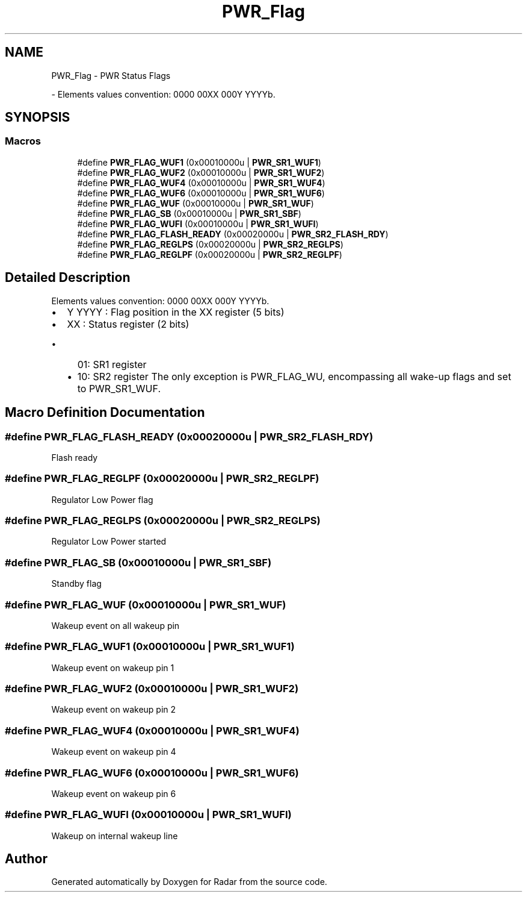 .TH "PWR_Flag" 3 "Version 1.0.0" "Radar" \" -*- nroff -*-
.ad l
.nh
.SH NAME
PWR_Flag \- PWR Status Flags
.PP
 \- Elements values convention: 0000 00XX 000Y YYYYb\&.  

.SH SYNOPSIS
.br
.PP
.SS "Macros"

.in +1c
.ti -1c
.RI "#define \fBPWR_FLAG_WUF1\fP   (0x00010000u | \fBPWR_SR1_WUF1\fP)"
.br
.ti -1c
.RI "#define \fBPWR_FLAG_WUF2\fP   (0x00010000u | \fBPWR_SR1_WUF2\fP)"
.br
.ti -1c
.RI "#define \fBPWR_FLAG_WUF4\fP   (0x00010000u | \fBPWR_SR1_WUF4\fP)"
.br
.ti -1c
.RI "#define \fBPWR_FLAG_WUF6\fP   (0x00010000u | \fBPWR_SR1_WUF6\fP)"
.br
.ti -1c
.RI "#define \fBPWR_FLAG_WUF\fP   (0x00010000u | \fBPWR_SR1_WUF\fP)"
.br
.ti -1c
.RI "#define \fBPWR_FLAG_SB\fP   (0x00010000u | \fBPWR_SR1_SBF\fP)"
.br
.ti -1c
.RI "#define \fBPWR_FLAG_WUFI\fP   (0x00010000u | \fBPWR_SR1_WUFI\fP)"
.br
.ti -1c
.RI "#define \fBPWR_FLAG_FLASH_READY\fP   (0x00020000u | \fBPWR_SR2_FLASH_RDY\fP)"
.br
.ti -1c
.RI "#define \fBPWR_FLAG_REGLPS\fP   (0x00020000u | \fBPWR_SR2_REGLPS\fP)"
.br
.ti -1c
.RI "#define \fBPWR_FLAG_REGLPF\fP   (0x00020000u | \fBPWR_SR2_REGLPF\fP)"
.br
.in -1c
.SH "Detailed Description"
.PP 
Elements values convention: 0000 00XX 000Y YYYYb\&. 


.IP "\(bu" 2
Y YYYY : Flag position in the XX register (5 bits)
.IP "\(bu" 2
XX : Status register (2 bits)
.IP "  \(bu" 4
01: SR1 register
.IP "  \(bu" 4
10: SR2 register The only exception is PWR_FLAG_WU, encompassing all wake-up flags and set to PWR_SR1_WUF\&. 
.PP

.PP

.SH "Macro Definition Documentation"
.PP 
.SS "#define PWR_FLAG_FLASH_READY   (0x00020000u | \fBPWR_SR2_FLASH_RDY\fP)"
Flash ready 
.SS "#define PWR_FLAG_REGLPF   (0x00020000u | \fBPWR_SR2_REGLPF\fP)"
Regulator Low Power flag 
.SS "#define PWR_FLAG_REGLPS   (0x00020000u | \fBPWR_SR2_REGLPS\fP)"
Regulator Low Power started 
.SS "#define PWR_FLAG_SB   (0x00010000u | \fBPWR_SR1_SBF\fP)"
Standby flag 
.SS "#define PWR_FLAG_WUF   (0x00010000u | \fBPWR_SR1_WUF\fP)"
Wakeup event on all wakeup pin 
.br
 
.SS "#define PWR_FLAG_WUF1   (0x00010000u | \fBPWR_SR1_WUF1\fP)"
Wakeup event on wakeup pin 1 
.SS "#define PWR_FLAG_WUF2   (0x00010000u | \fBPWR_SR1_WUF2\fP)"
Wakeup event on wakeup pin 2 
.SS "#define PWR_FLAG_WUF4   (0x00010000u | \fBPWR_SR1_WUF4\fP)"
Wakeup event on wakeup pin 4 
.SS "#define PWR_FLAG_WUF6   (0x00010000u | \fBPWR_SR1_WUF6\fP)"
Wakeup event on wakeup pin 6 
.SS "#define PWR_FLAG_WUFI   (0x00010000u | \fBPWR_SR1_WUFI\fP)"
Wakeup on internal wakeup line 
.SH "Author"
.PP 
Generated automatically by Doxygen for Radar from the source code\&.
